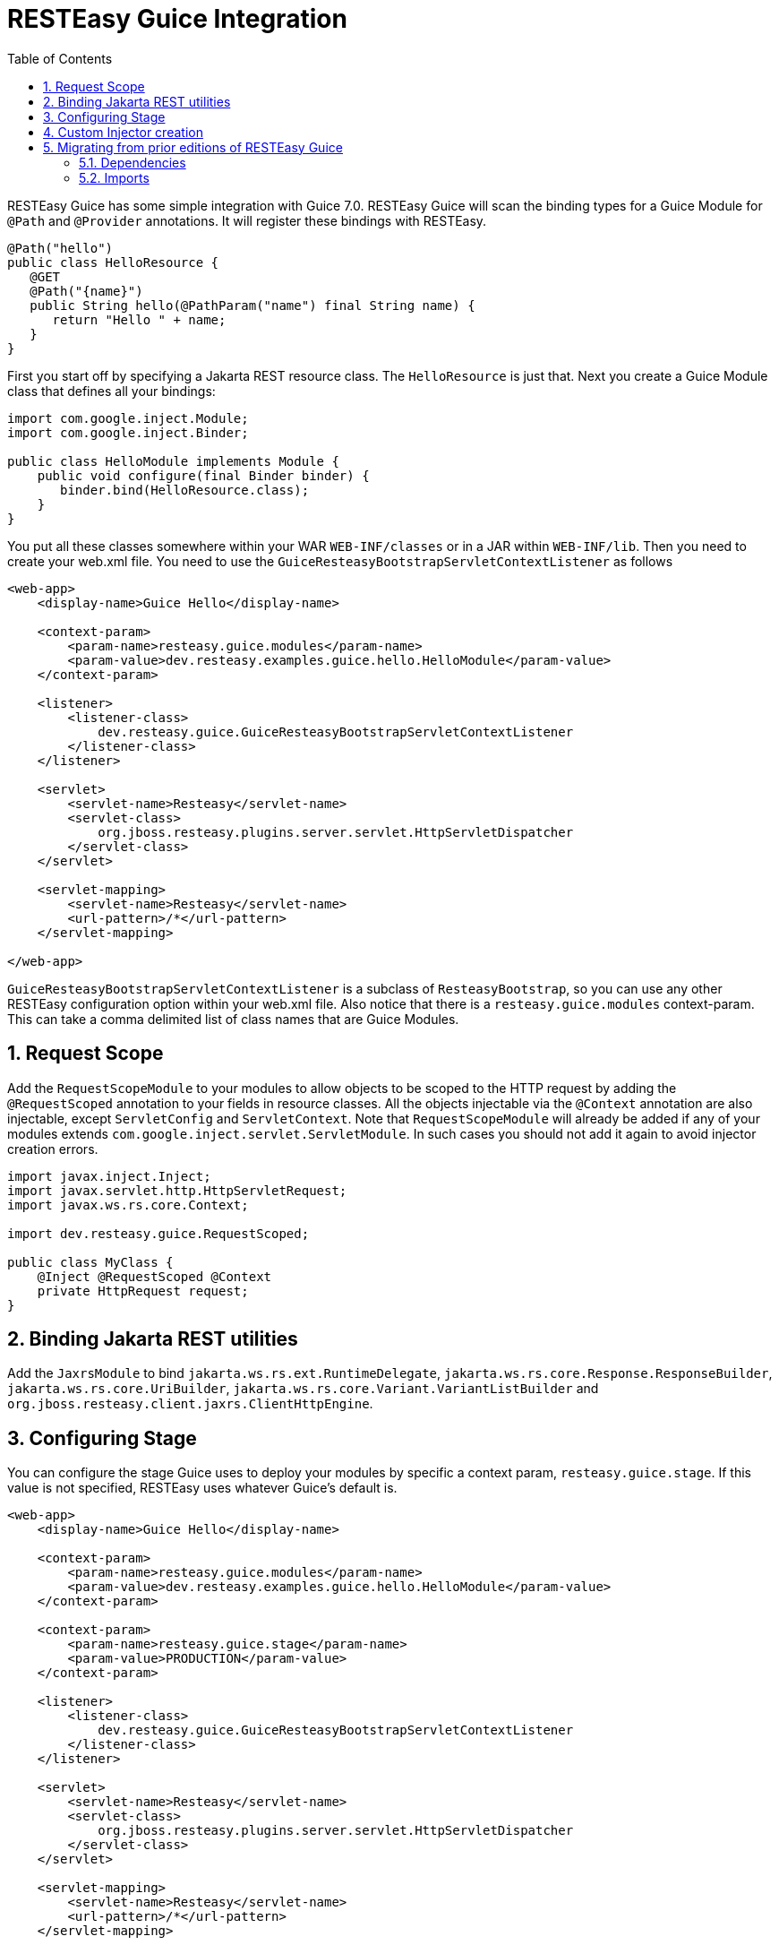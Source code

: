 = RESTEasy Guice Integration
:doctype: book
:sectnums:
:toc: left
:icons: font
:experimental:
:sourcedir: .

RESTEasy Guice has some simple integration with Guice 7.0.
RESTEasy Guice will scan the binding types for a Guice Module for `@Path` and `@Provider` annotations.
It will register these bindings with RESTEasy.

[source,java]
----

@Path("hello")
public class HelloResource {
   @GET
   @Path("{name}")
   public String hello(@PathParam("name") final String name) {
      return "Hello " + name;
   }
}
----

First you start off by specifying a Jakarta REST resource class.
The `HelloResource` is just that.
Next you create a Guice Module class that defines all your bindings:

[source,java]
----

import com.google.inject.Module;
import com.google.inject.Binder;

public class HelloModule implements Module {
    public void configure(final Binder binder) {
       binder.bind(HelloResource.class);
    }
}
----

You put all these classes somewhere within your WAR `WEB-INF/classes` or in a JAR within `WEB-INF/lib`.
Then you need to create your web.xml file.
You need to use the `GuiceResteasyBootstrapServletContextListener` as follows

[source,xml]
----
<web-app>
    <display-name>Guice Hello</display-name>

    <context-param>
        <param-name>resteasy.guice.modules</param-name>
        <param-value>dev.resteasy.examples.guice.hello.HelloModule</param-value>
    </context-param>

    <listener>
        <listener-class>
            dev.resteasy.guice.GuiceResteasyBootstrapServletContextListener
        </listener-class>
    </listener>

    <servlet>
        <servlet-name>Resteasy</servlet-name>
        <servlet-class>
            org.jboss.resteasy.plugins.server.servlet.HttpServletDispatcher
        </servlet-class>
    </servlet>

    <servlet-mapping>
        <servlet-name>Resteasy</servlet-name>
        <url-pattern>/*</url-pattern>
    </servlet-mapping>

</web-app>
----

`GuiceResteasyBootstrapServletContextListener` is a subclass of `ResteasyBootstrap`, so you can use any other RESTEasy configuration option within your web.xml file.
Also notice that there is a `resteasy.guice.modules` context-param.
This can take a comma delimited list of class names that are Guice Modules.

== Request Scope

Add the `RequestScopeModule` to your modules to allow objects to be scoped to the HTTP request by adding the `@RequestScoped` annotation to your fields in resource classes.
All the objects injectable via the `@Context` annotation are  also injectable, except `ServletConfig` and `ServletContext`.
Note that `RequestScopeModule` will already be added if any of your modules extends `com.google.inject.servlet.ServletModule`.
In such cases you should not add it again to avoid injector creation errors. 

[source,java]
----


import javax.inject.Inject;
import javax.servlet.http.HttpServletRequest;
import javax.ws.rs.core.Context;

import dev.resteasy.guice.RequestScoped;

public class MyClass {
    @Inject @RequestScoped @Context
    private HttpRequest request;
}
----

== Binding Jakarta REST utilities

Add the `JaxrsModule` to bind `jakarta.ws.rs.ext.RuntimeDelegate`, `jakarta.ws.rs.core.Response.ResponseBuilder`, `jakarta.ws.rs.core.UriBuilder`, `jakarta.ws.rs.core.Variant.VariantListBuilder` and `org.jboss.resteasy.client.jaxrs.ClientHttpEngine`.

== Configuring Stage

You can configure the stage Guice uses to deploy your modules by specific a context param, `resteasy.guice.stage`.
If this value is not specified, RESTEasy uses whatever Guice's default is. 

[source,xml]
----

<web-app>
    <display-name>Guice Hello</display-name>

    <context-param>
        <param-name>resteasy.guice.modules</param-name>
        <param-value>dev.resteasy.examples.guice.hello.HelloModule</param-value>
    </context-param>

    <context-param>
        <param-name>resteasy.guice.stage</param-name>
        <param-value>PRODUCTION</param-value>
    </context-param>

    <listener>
        <listener-class>
            dev.resteasy.guice.GuiceResteasyBootstrapServletContextListener
        </listener-class>
    </listener>

    <servlet>
        <servlet-name>Resteasy</servlet-name>
        <servlet-class>
            org.jboss.resteasy.plugins.server.servlet.HttpServletDispatcher
        </servlet-class>
    </servlet>

    <servlet-mapping>
        <servlet-name>Resteasy</servlet-name>
        <url-pattern>/*</url-pattern>
    </servlet-mapping>

</web-app>
----

== Custom Injector creation

`GuiceResteasyBootstrapServletContextListener` can be extended to allow more flexibility in the way the Injector and Modules are created.
Three methods can be overridden: `getModules()`, `withInjector()` and `getStage()`. Register your subclass as the listener in the `web.xml`.

Override `getModules()` when you need to pass arguments to your modules' constructor or perform more complex operations.

Override `withInjector(Injector)` when you need to interact with the Injector after it has been created.

Override `getStage(ServletContext)` to set the Stage yourself.

[source,xml]
----


<web-app>
    <!-- other tags omitted -->
    <listener>
      <listener-class>
         dev.resteasy.guice.GuiceResteasyBootstrapServletContextListener
      </listener-class>
    </listener>
</web-app>
----

[source,java]
----
public class MyServletContextListener extends GuiceResteasyBootstrapServletContextListener {

    @Override
    protected List<? extends Module> getModules(ServletContext context) {
        return List.of(new JpaPersistModule("consulting_hours"), new MyModule());
    }
    
    @Override
    public void withInjector(Injector injector) {
        injector.getInstance(PersistService.class).start();
    }
}
----
== Migrating from prior editions of RESTEasy Guice
The group name and package name have both changed. If you are migrating from prior editions of RESTEasy Guice, you will need to update your dependencies and imports.

The new group name is 'dev.resteasy.guice' and the new package name is 'dev.resteasy.guice'.

=== Dependencies
For example code for the dependencies see: https://central.sonatype.com/artifact/dev.resteasy.guice/resteasy-guice

=== Imports
.Bulleted
* Previous package name: org.jboss.resteasy.plugins.guice.
* Current package name: dev.resteasy.guice

This update may be as simple as searching for org.jboss.resteasy.plugins.guice
and replacing it with dev.resteasy.guice.

For most projects, that will be either changing the
entry in web.xml to:

[source, xml]
----
    <listener>
        <listener-class>
            dev.resteasy.guice.GuiceResteasyBootstrapServletContextListener
        </listener-class>
    </listener>
----

Or changing the import statement in a custom listener to:

[source, java]
----
import dev.resteasy.guice.GuiceResteasyBootstrapServletContextListener;
----
